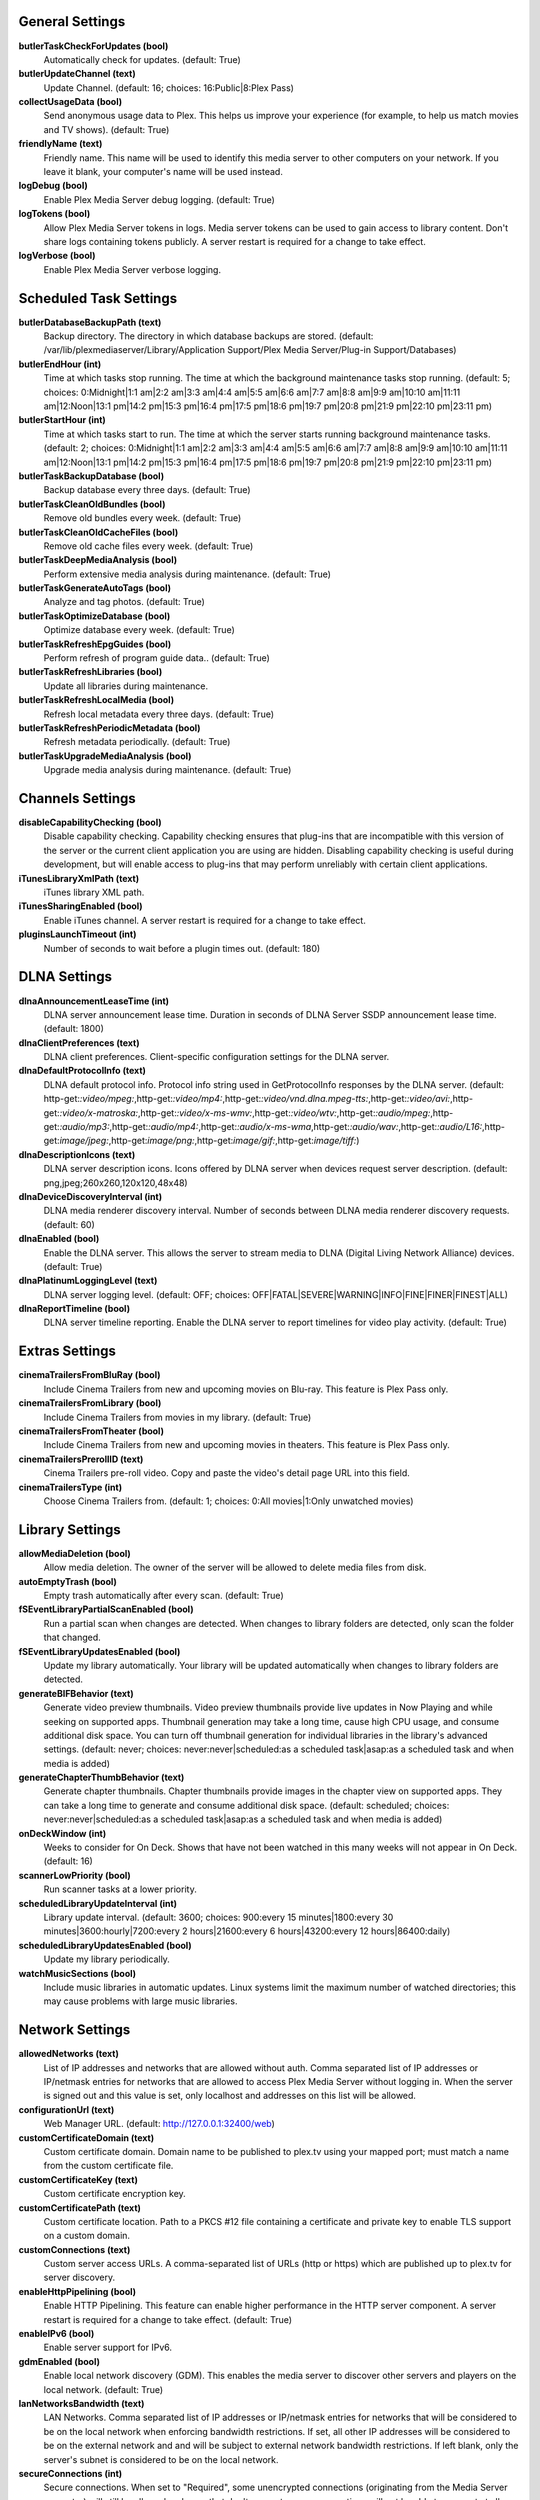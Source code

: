 General Settings
~~~~~~~~~~~~~~~~
**butlerTaskCheckForUpdates (bool)**
  Automatically check for updates. (default: True)

**butlerUpdateChannel (text)**
  Update Channel. (default: 16; choices: 16:Public|8:Plex Pass)

**collectUsageData (bool)**
  Send anonymous usage data to Plex. This helps us improve your experience (for example, to help us match movies and TV shows). (default: True)

**friendlyName (text)**
  Friendly name. This name will be used to identify this media server to other computers on your network. If you leave it blank, your computer's name will be used instead.

**logDebug (bool)**
  Enable Plex Media Server debug logging. (default: True)

**logTokens (bool)**
  Allow Plex Media Server tokens in logs. Media server tokens can be used to gain access to library content. Don't share logs containing tokens publicly. A server restart is required for a change to take effect.

**logVerbose (bool)**
  Enable Plex Media Server verbose logging.


Scheduled Task Settings
~~~~~~~~~~~~~~~~~~~~~~~
**butlerDatabaseBackupPath (text)**
  Backup directory. The directory in which database backups are stored. (default: /var/lib/plexmediaserver/Library/Application Support/Plex Media Server/Plug-in Support/Databases)

**butlerEndHour (int)**
  Time at which tasks stop running. The time at which the background maintenance tasks stop running. (default: 5; choices: 0:Midnight|1:1 am|2:2 am|3:3 am|4:4 am|5:5 am|6:6 am|7:7 am|8:8 am|9:9 am|10:10 am|11:11 am|12:Noon|13:1 pm|14:2 pm|15:3 pm|16:4 pm|17:5 pm|18:6 pm|19:7 pm|20:8 pm|21:9 pm|22:10 pm|23:11 pm)

**butlerStartHour (int)**
  Time at which tasks start to run. The time at which the server starts running background maintenance tasks. (default: 2; choices: 0:Midnight|1:1 am|2:2 am|3:3 am|4:4 am|5:5 am|6:6 am|7:7 am|8:8 am|9:9 am|10:10 am|11:11 am|12:Noon|13:1 pm|14:2 pm|15:3 pm|16:4 pm|17:5 pm|18:6 pm|19:7 pm|20:8 pm|21:9 pm|22:10 pm|23:11 pm)

**butlerTaskBackupDatabase (bool)**
  Backup database every three days. (default: True)

**butlerTaskCleanOldBundles (bool)**
  Remove old bundles every week. (default: True)

**butlerTaskCleanOldCacheFiles (bool)**
  Remove old cache files every week. (default: True)

**butlerTaskDeepMediaAnalysis (bool)**
  Perform extensive media analysis during maintenance. (default: True)

**butlerTaskGenerateAutoTags (bool)**
  Analyze and tag photos. (default: True)

**butlerTaskOptimizeDatabase (bool)**
  Optimize database every week. (default: True)

**butlerTaskRefreshEpgGuides (bool)**
  Perform refresh of program guide data.. (default: True)

**butlerTaskRefreshLibraries (bool)**
  Update all libraries during maintenance.

**butlerTaskRefreshLocalMedia (bool)**
  Refresh local metadata every three days. (default: True)

**butlerTaskRefreshPeriodicMetadata (bool)**
  Refresh metadata periodically. (default: True)

**butlerTaskUpgradeMediaAnalysis (bool)**
  Upgrade media analysis during maintenance. (default: True)


Channels Settings
~~~~~~~~~~~~~~~~~
**disableCapabilityChecking (bool)**
  Disable capability checking. Capability checking ensures that plug-ins that are incompatible with this version of the server or the current client application you are using are hidden. Disabling capability checking is useful during development, but will enable access to plug-ins that may perform unreliably with certain client applications.

**iTunesLibraryXmlPath (text)**
  iTunes library XML path.

**iTunesSharingEnabled (bool)**
  Enable iTunes channel. A server restart is required for a change to take effect.

**pluginsLaunchTimeout (int)**
  Number of seconds to wait before a plugin times out. (default: 180)


DLNA Settings
~~~~~~~~~~~~~
**dlnaAnnouncementLeaseTime (int)**
  DLNA server announcement lease time. Duration in seconds of DLNA Server SSDP announcement lease time. (default: 1800)

**dlnaClientPreferences (text)**
  DLNA client preferences. Client-specific configuration settings for the DLNA server.

**dlnaDefaultProtocolInfo (text)**
  DLNA default protocol info. Protocol info string used in GetProtocolInfo responses by the DLNA server. (default: http-get:*:video/mpeg:*,http-get:*:video/mp4:*,http-get:*:video/vnd.dlna.mpeg-tts:*,http-get:*:video/avi:*,http-get:*:video/x-matroska:*,http-get:*:video/x-ms-wmv:*,http-get:*:video/wtv:*,http-get:*:audio/mpeg:*,http-get:*:audio/mp3:*,http-get:*:audio/mp4:*,http-get:*:audio/x-ms-wma*,http-get:*:audio/wav:*,http-get:*:audio/L16:*,http-get:*image/jpeg:*,http-get:*image/png:*,http-get:*image/gif:*,http-get:*image/tiff:*)

**dlnaDescriptionIcons (text)**
  DLNA server description icons. Icons offered by DLNA server when devices request server description. (default: png,jpeg;260x260,120x120,48x48)

**dlnaDeviceDiscoveryInterval (int)**
  DLNA media renderer discovery interval. Number of seconds between DLNA media renderer discovery requests. (default: 60)

**dlnaEnabled (bool)**
  Enable the DLNA server. This allows the server to stream media to DLNA (Digital Living Network Alliance) devices. (default: True)

**dlnaPlatinumLoggingLevel (text)**
  DLNA server logging level. (default: OFF; choices: OFF|FATAL|SEVERE|WARNING|INFO|FINE|FINER|FINEST|ALL)

**dlnaReportTimeline (bool)**
  DLNA server timeline reporting. Enable the DLNA server to report timelines for video play activity. (default: True)


Extras Settings
~~~~~~~~~~~~~~~
**cinemaTrailersFromBluRay (bool)**
  Include Cinema Trailers from new and upcoming movies on Blu-ray. This feature is Plex Pass only.

**cinemaTrailersFromLibrary (bool)**
  Include Cinema Trailers from movies in my library. (default: True)

**cinemaTrailersFromTheater (bool)**
  Include Cinema Trailers from new and upcoming movies in theaters. This feature is Plex Pass only.

**cinemaTrailersPrerollID (text)**
  Cinema Trailers pre-roll video. Copy and paste the video's detail page URL into this field.

**cinemaTrailersType (int)**
  Choose Cinema Trailers from. (default: 1; choices: 0:All movies|1:Only unwatched movies)


Library Settings
~~~~~~~~~~~~~~~~
**allowMediaDeletion (bool)**
  Allow media deletion. The owner of the server will be allowed to delete media files from disk.

**autoEmptyTrash (bool)**
  Empty trash automatically after every scan. (default: True)

**fSEventLibraryPartialScanEnabled (bool)**
  Run a partial scan when changes are detected. When changes to library folders are detected, only scan the folder that changed.

**fSEventLibraryUpdatesEnabled (bool)**
  Update my library automatically. Your library will be updated automatically when changes to library folders are detected.

**generateBIFBehavior (text)**
  Generate video preview thumbnails. Video preview thumbnails provide live updates in Now Playing and while seeking on supported apps. Thumbnail generation may take a long time, cause high CPU usage, and consume additional disk space. You can turn off thumbnail generation for individual libraries in the library's advanced settings. (default: never; choices: never:never|scheduled:as a scheduled task|asap:as a scheduled task and when media is added)

**generateChapterThumbBehavior (text)**
  Generate chapter thumbnails. Chapter thumbnails provide images in the chapter view on supported apps. They can take a long time to generate and consume additional disk space. (default: scheduled; choices: never:never|scheduled:as a scheduled task|asap:as a scheduled task and when media is added)

**onDeckWindow (int)**
  Weeks to consider for On Deck. Shows that have not been watched in this many weeks will not appear in On Deck. (default: 16)

**scannerLowPriority (bool)**
  Run scanner tasks at a lower priority.

**scheduledLibraryUpdateInterval (int)**
  Library update interval. (default: 3600; choices: 900:every 15 minutes|1800:every 30 minutes|3600:hourly|7200:every 2 hours|21600:every 6 hours|43200:every 12 hours|86400:daily)

**scheduledLibraryUpdatesEnabled (bool)**
  Update my library periodically.

**watchMusicSections (bool)**
  Include music libraries in automatic updates. Linux systems limit the maximum number of watched directories; this may cause problems with large music libraries.


Network Settings
~~~~~~~~~~~~~~~~
**allowedNetworks (text)**
  List of IP addresses and networks that are allowed without auth. Comma separated list of IP addresses or IP/netmask entries for networks that are allowed to access Plex Media Server without logging in. When the server is signed out and this value is set, only localhost and addresses on this list will be allowed.

**configurationUrl (text)**
  Web Manager URL. (default: http://127.0.0.1:32400/web)

**customCertificateDomain (text)**
  Custom certificate domain. Domain name to be published to plex.tv using your mapped port; must match a name from the custom certificate file.

**customCertificateKey (text)**
  Custom certificate encryption key.

**customCertificatePath (text)**
  Custom certificate location. Path to a PKCS #12 file containing a certificate and private key to enable TLS support on a custom domain.

**customConnections (text)**
  Custom server access URLs. A comma-separated list of URLs (http or https) which are published up to plex.tv for server discovery.

**enableHttpPipelining (bool)**
  Enable HTTP Pipelining. This feature can enable higher performance in the HTTP server component. A server restart is required for a change to take effect. (default: True)

**enableIPv6 (bool)**
  Enable server support for IPv6.

**gdmEnabled (bool)**
  Enable local network discovery (GDM). This enables the media server to discover other servers and players on the local network. (default: True)

**lanNetworksBandwidth (text)**
  LAN Networks. Comma separated list of IP addresses or IP/netmask entries for networks that will be considered to be on the local network when enforcing bandwidth restrictions. If set, all other IP addresses will be considered to be on the external network and and will be subject to external network bandwidth restrictions. If left blank, only the server's subnet is considered to be on the local network.

**secureConnections (int)**
  Secure connections. When set to "Required", some unencrypted connections (originating from the Media Server computer) will still be allowed and apps that don't support secure connections will not be able to connect at all. (default: 1; choices: 0:Required|1:Preferred|2:Disabled)

**wanPerUserStreamCount (int)**
  Remote streams allowed per user. Maximum number of simultaneous streams each user is allowed when not on the local network. (choices: 0:Unlimited|1:1|2:2|3:3|4:4|5:5|6:6|7:7|8:8|9:9|10:10|11:11|12:12|13:13|14:14|15:15|16:16|17:17|18:18|19:19|20:20)

**webHooksEnabled (bool)**
  Webhooks. This feature enables your server to send events to external services. (default: True)


Transcoder Settings
~~~~~~~~~~~~~~~~~~~
**hardwareAcceleratedCodecs (bool)**
  Use hardware acceleration when available (Experimental). Plex Media Server will attempt to use hardware-accelerated video codecs when encoding and decoding video. Hardware acceleration can make transcoding faster and allow more simultaneous video transcodes, but it can also reduce video quality and compatibility.

**segmentedTranscoderTimeout (int)**
  Segmented transcoder timeout. Timeout in seconds segmented transcodes wait for the transcoder to begin writing data. (default: 20)

**transcodeCountLimit (int)**
  Maximum simultaneous video transcode. Limit the number of simultaneous video transcode streams your server can utilize (choices: 0:Unlimited|1:1|2:2|3:3|4:4|5:5|6:6|7:7|8:8|9:9|10:10|11:11|12:12|13:13|14:14|15:15|16:16|17:17|18:18|19:19|20:20)

**transcoderDefaultDuration (int)**
  Transcoder default duration. Duration in minutes to use when transcoding something with an unknown duration. (default: 120)

**transcoderH264BackgroundPreset (text)**
  Background transcoding x264 preset. The x264 preset value used for background transcoding (Sync and Media Optimizer). Slower values will result in better video quality and smaller file sizes, but will take significantly longer to complete processing. (default: veryfast; choices: ultrafast:Ultra fast|superfast:Super fast|veryfast:Very fast|faster:Faster|fast:Fast|medium:Medium|slow:Slow|slower:Slower|veryslow:Very slow)

**transcoderPruneBuffer (int)**
  Transcoder default prune buffer. Amount in past seconds to retain before pruning segments from a transcode. (default: 300)

**transcoderQuality (int)**
  Transcoder quality. Quality profile used by the transcoder. (choices: 0:Automatic|1:Prefer higher speed encoding|2:Prefer higher quality encoding|3:Make my CPU hurt)

**transcoderTempDirectory (text)**
  Transcoder temporary directory. Directory to use when transcoding for temporary files.

**transcoderThrottleBuffer (int)**
  Transcoder default throttle buffer. Amount in seconds to buffer before throttling the transcoder. (default: 60)


Misc Settings
~~~~~~~~~~~~~
**acceptedEULA (bool)**
  Has the user accepted the EULA.

**articleStrings (text)**
  Comma-separated list of strings considered articles when sorting titles. A server restart is required for a change to take effect.. (default: the,das,der,a,an,el,la)

**languageInCloud (bool)**
  Use language preferences from plex.tv.

**machineIdentifier (text)**
  A unique identifier for the machine.

**publishServerOnPlexOnlineKey (bool)**
  Publish server on Plex Online. Publishing a server makes it automatically available on your client devices without any configuration of your router.

**transcoderCanOnlyRemuxVideo (bool)**
  The transcoder can only remux video.

**transcoderVideoResolutionLimit (text)**
  Maximum video output resolution for the transcoder. (default: 0x0)

**wanPerStreamMaxUploadRate (int)**
  Limit remote stream bitrate. Set the maximum bitrate of a remote stream from this server. (choices: 0:Original (No limit)|20000:20 Mbps (1080p)|12000:12 Mbps (1080p)|10000:10 Mbps (1080p)|8000:8 Mbps (1080p)|4000:4 Mbps (720p)|3000:3 Mbps (720p)|2000:2 Mbps (480p)|1500:1.5 Mbps (480p)|720:720 kbps|320:320 kbps)

**wanTotalMaxUploadRate (int)**
  External network total upload limit (kbps). Speed at which to limit the total bandwidth not on the local network in kilobits per second. Use 0 to set no limit.


Undocumented Settings
~~~~~~~~~~~~~~~~~~~~~
* **allowHighOutputBitrates (bool)**
* **backgroundQueueIdlePaused (bool)**
* **butlerTaskGenerateMediaIndexFiles (bool)**
* **certificateVersion (int)**: default: 2
* **disableHlsAuthorization (bool)**
* **enableAirplay (bool)**
* **eyeQUser (text)**
* **generateIndexFilesDuringAnalysis (bool)**
* **gracenoteUser (text)**
* **hardwareDevicePath (text)**: default: /dev/dri/renderD128
* **lastAutomaticMappedPort (int)**
* **manualPortMappingMode (bool)**
* **manualPortMappingPort (int)**: default: 32400
* **minimumProgressTime (int)**: default: 60000
* **plexMetricsUrl (text)**: default: https://metrics.plex.tv
* **plexOnlineMail (text)**
* **plexOnlineUrl (text)**: default: https://plex.tv
* **syncMyPlexLoginGCDeferral (int)**: default: 14400
* **syncPagingItemsLimit (int)**: default: 100
* **systemAudioCodecs (bool)**: default: True
* **transcoderH264MinimumCRF (double)**: default: 16.0
* **transcoderH264Options (text)**
* **transcoderH264OptionsOverride (text)**
* **transcoderH264Preset (text)**: default: veryfast
* **transcoderLogLevel (text)**: default: error

